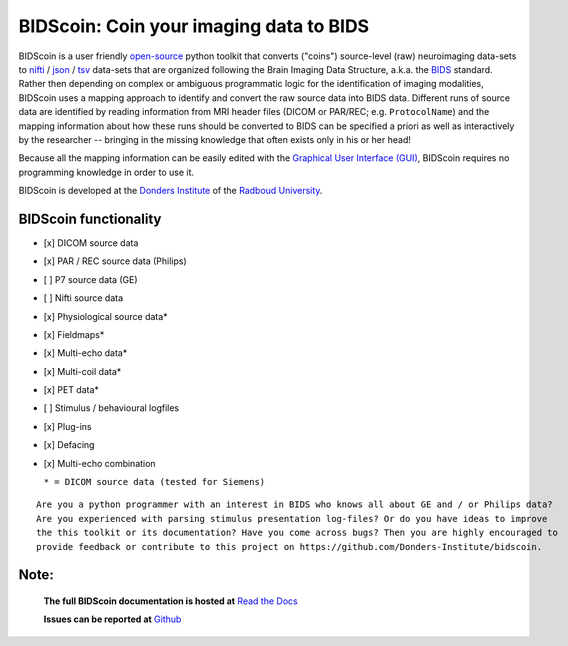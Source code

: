 ========================================
BIDScoin: Coin your imaging data to BIDS
========================================

.. image:: ./_static/bidscoin_logo.png
   :height: 260px
   :align: right
   :alt: Full documentation: https://bidscoin.readthedocs.io
   :target: https://bidscoin.readthedocs.io

.. raw:: html

   <img name="bidscoin-logo" src="./docs/_static/bidscoin_logo.png" height="340px" align="right" alt=" " src="https://bidscoin.readthedocs.io">

|PyPI version| |BIDS| |PyPI - Python Version| |GPLv3| |RTD|

BIDScoin is a user friendly `open-source <https://github.com/Donders-Institute/bidscoin>`__ python toolkit that converts ("coins") source-level (raw) neuroimaging data-sets to `nifti <https://nifti.nimh.nih.gov/>`__ / `json <https://www.json.org/>`__ / `tsv <https://en.wikipedia.org/wiki/Tab-separated_values>`__ data-sets that are organized following the Brain Imaging Data Structure, a.k.a. the `BIDS <http://bids.neuroimaging.io>`__ standard. Rather then depending on complex or ambiguous programmatic logic for the identification of imaging modalities, BIDScoin uses a mapping approach to identify and convert the raw source data into BIDS data. Different runs of source data are identified by reading information from MRI header files (DICOM or PAR/REC; e.g. ``ProtocolName``) and the mapping information about how these runs should be converted to BIDS can be specified a priori as well as interactively by the researcher -- bringing in the missing knowledge that often exists only in his or her head!

Because all the mapping information can be easily edited with the `Graphical User Interface (GUI) <screenshots.html>`__, BIDScoin requires no programming knowledge in order to use it.

BIDScoin is developed at the `Donders Institute <https://www.ru.nl/donders/>`__ of the `Radboud University <https://www.ru.nl/english/>`__.

BIDScoin functionality
----------------------

-  [x] DICOM source data
-  [x] PAR / REC source data (Philips)
-  [ ] P7 source data (GE)
-  [ ] Nifti source data
-  [x] Physiological source data\*
-  [x] Fieldmaps\*
-  [x] Multi-echo data\*
-  [x] Multi-coil data\*
-  [x] PET data\*
-  [ ] Stimulus / behavioural logfiles
-  [x] Plug-ins
-  [x] Defacing
-  [x] Multi-echo combination

   ``* = DICOM source data (tested for Siemens)``

::

   Are you a python programmer with an interest in BIDS who knows all about GE and / or Philips data?
   Are you experienced with parsing stimulus presentation log-files? Or do you have ideas to improve
   the this toolkit or its documentation? Have you come across bugs? Then you are highly encouraged to
   provide feedback or contribute to this project on https://github.com/Donders-Institute/bidscoin.

Note:
-----

   **The full BIDScoin documentation is hosted at** `Read the Docs <https://bidscoin.readthedocs.io>`__

   **Issues can be reported at** `Github <https://github.com/Donders-Institute/bidscoin/issues>`__

.. |PyPI version| image:: https://img.shields.io/pypi/v/bidscoin?color=success
   :target: https://pypi.org/project/bidscoin
.. |PyPI - Python Version| image:: https://img.shields.io/pypi/pyversions/bidscoin.svg
.. |GPLv3| image:: https://img.shields.io/badge/License-GPLv3-blue.svg
   :target: https://www.gnu.org/licenses/gpl-3.0
.. |RTD| image:: https://readthedocs.org/projects/bidscoin/badge/?version=latest
   :target: http://bidscoin.readthedocs.io/en/latest/?badge=latest
   :alt: Documentation Status
.. |BIDS| image:: https://img.shields.io/badge/BIDS-v1.5.0-blue
   :target: https://bids-specification.readthedocs.io/en/v1.5.0/
   :alt: BIDS
